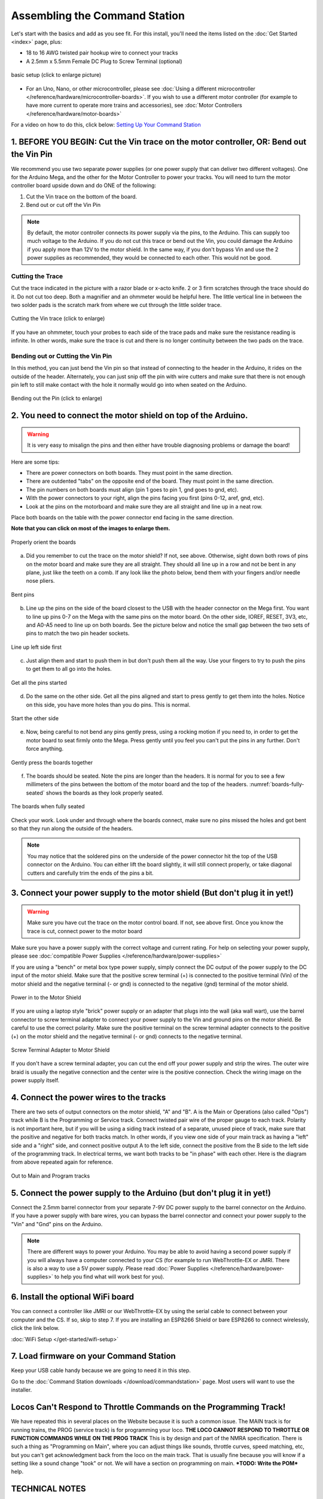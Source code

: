 *******************************
Assembling the Command Station
*******************************

Let's start with the basics and add as you see fit. For this install, you'll need the items listed on the :doc:`Get Started <index>` page, plus:

* 18 to 16 AWG twisted pair hookup wire to connect your tracks
* A 2.5mm x 5.5mm Female DC Plug to Screw Terminal (optional)

.. figure:: ../_static/images/basic_setup_lg.jpg
   :alt: Command Station Setup
   :width: 800px
   :align: center

   basic setup (click to enlarge picture)

* For an Uno, Nano, or other microcontroller, please see :doc:`Using a different microcontroller </reference/hardware/microcontroller-boards>`. If you wish to use a different motor controller (for example to have more current to operate more trains and accessories), see :doc:`Motor Controllers </reference/hardware/motor-boards>`

For a video on how to do this, click below: `Setting Up Your Command Station <https://www.youtube.com/watch?v=N6TWR7fIl0A&t=5s>`_

   .. raw:: html
      
      <iframe width="336" height="189" src="https://www.youtube.com/embed/N6TWR7fIl0A" frameborder="0" allow="accelerometer; autoplay; clipboard-write; encrypted-media; gyroscope; picture-in-picture" allowfullscreen></iframe>

1. BEFORE YOU BEGIN: Cut the Vin trace on the motor controller, OR: Bend out the Vin Pin
==============================================================================================

We recommend you use two separate power supplies (or one power supply that can deliver two different voltages). One for the Arduino Mega, and the other for the Motor Controller to power your tracks. You will need to turn the motor controller board upside down and do ONE of the following:

1. Cut the Vin trace on the bottom of the board.

2. Bend out or cut off the Vin Pin

.. note:: By default, the motor controller connects its power supply via the pins, to the Arduino. This can supply too much voltage to the Arduino. If you do not cut this trace or bend out the Vin, you could damage the Arduino if you apply more than 12V to the motor shield. In the same way, if you don't bypass Vin and use the 2 power supplies as recommended, they would be connected to each other. This would not be good.

Cutting the Trace
------------------

Cut the trace indicated in the picture with a razor blade or x-acto knife. 2 or 3 firm scratches through the trace should do it. Do not cut too deep. Both a magnifier and an ohmmeter would be helpful here. The little vertical line in between the two solder pads is the scratch mark from where we cut through the little solder trace.

.. figure:: ../_static/images/motor_shield_vin2.jpg
   :alt: Cut Vin trace on Arduino motor shield
   :align: center
   :scale: 80%

   Cutting the Vin trace (click to enlarge)

If you have an ohmmeter, touch your probes to each side of the trace pads and make sure the resistance reading is infinite. In other words, make sure the trace is cut and there is no longer continuity between the two pads on the trace.

Bending out or Cutting the Vin Pin
-----------------------------------

In this method, you can just bend the Vin pin so that instead of connecting to the header in the Arduino, it rides on the outside of the header. Alternately, you can just snip off the pin with wire cutters and make sure that there is not enough pin left to still make contact with the hole it normally would go into when seated on the Arduino.

.. figure:: ../_static/images/motorboards/bend_pin1.jpg
   :alt: Bend out the Vin pin on the Arduino motor shield
   :align: center
   :scale: 50%

   Bending out the Pin (click to enlarge)

2. You need to connect the motor shield on top of the Arduino.
===============================================================

.. warning:: It is very easy to misalign the pins and then either have trouble diagnosing problems or damage the board!

Here are some tips:

* There are power connectors on both boards. They must point in the same direction.
* There are outdented "tabs" on the opposite end of the board. They must point in the same direction.
* The pin numbers on both boards must align (pin 1 goes to pin 1, gnd goes to gnd, etc).
* With the power connectors to your right, align the pins facing you first (pins 0-12, aref, gnd, etc).
* Look at the pins on the motorboard and make sure they are all straight and line up in a neat row.

Place both boards on the table with the power connector end facing in the same direction.

**Note that you can click on most of the images to enlarge them.**

.. figure:: ../_static/images/mega_and_motor_shield.png
   :alt: Align Mega and Motor Shield
   :align: center
   :scale: 100%

   Properly orient the boards

a. Did you remember to cut the trace on the motor shield? If not, see above. Otherwise, sight down both rows of pins on the motor board and make sure they are all straight. They should all line up in a row and not be bent in any plane, just like the teeth on a comb. If any look like the photo below, bend them with your fingers and/or needle nose pliers.

.. figure:: ../_static/images/bent_pins.png
   :alt: bent pins
   :align: center
   :scale: 75%

   Bent pins

b. Line up the pins on the side of the board closest to the USB with the header connector on the Mega first. You want to line up pins 0-7 on the Mega with the same pins on the motor board. On the other side, IOREF, RESET, 3V3, etc, and A0-A5 need to line up on both boards. See the picture below and notice the small gap between the two sets of pins to match the two pin header sockets.

.. figure:: ../_static/images/seat1.jpg
   :alt: Line up the pins
   :align: center
   :scale: 75%

   Line up left side first

c. Just align them and start to push them in but don't push them all the way. Use your fingers to try to push the pins to get them to all go into the holes.

.. figure:: ../_static/images/seat2.jpg
   :alt: Push the pins partway in
   :align: center
   :scale: 75%

   Get all the pins started

d. Do the same on the other side. Get all the pins aligned and start to press gently to get them into the holes. Notice on this side, you have more holes than you do pins. This is normal.

.. figure:: ../_static/images/seat_reverse1.jpg
   :alt: Line up the other side
   :align: center
   :scale: 75%

   Start the other side

e. Now, being careful to not bend any pins gently press, using a rocking motion if you need to, in order to get the motor board to seat firmly onto the Mega. Press gently until you feel you can't put the pins in any further. Don't force anything.

.. figure:: ../_static/images/seat_press.jpg
   :alt: Press together
   :align: center
   :scale: 75%
   
   Gently press the boards together

f. The boards should be seated. Note the pins are longer than the headers. It is normal for you to see a few millimeters of the pins between the bottom of the motor board and the top of the headers. :numref:`boards-fully-seated` shows the boards as they look properly seated. 

.. figure:: ../_static/images/seated.jpg
   :alt: Fully seated
   :align: center
   :scale: 75%
   :name: boards-fully-seated

   The boards when fully seated

Check your work. Look under and through where the boards connect, make sure no pins missed the holes and got bent so that they run along the outside of the headers.

.. NOTE:: You may notice that the soldered pins on the underside of the power connector hit the top of the USB connector on the Arduino. You can either lift the board slightly, it will still connect properly, or take diagonal cutters and carefully trim the ends of the pins a bit.

3. Connect your power supply to the motor shield (But don't plug it in yet!)
==============================================================================

.. warning:: Make sure you have cut the trace on the motor control board. If not, see above first. Once you know the trace is cut, connect power to the motor board

Make sure you have a power supply with the correct voltage and current rating. For help on selecting your power supply, please see :doc:`compatible Power Supplies </reference/hardware/power-supplies>`

If you are using a "bench" or metal box type power supply, simply connect the DC output of the power supply to the DC input of the motor shield. Make sure that the positive screw terminal (+) is connected to the positive terminal (Vin) of the motor shield and the negative terminal (- or gnd) is connected to the negative (gnd) terminal of the motor shield.

.. figure:: ../_static/images/motor_power2b.jpg
   :alt: Power in to the Motor Shield
   :align: center
   :scale: 75%

   Power in to the Motor Shield

If you are using a laptop style "brick" power supply or an adapter that plugs into the wall (aka wall wart), use the barrel connector to screw terminal adapter to connect your power supply to the Vin and ground pins on the motor shield. Be careful to use the correct polarity. Make sure the positive terminal on the screw terminal adapter connects to the positive (+) on the motor shield and the negative terminal (- or gnd) connects to the negative terminal.

.. figure:: ../_static/images/motor_power3.jpg
   :alt: Screw Terminal Adapter Power In
   :align: center
   :scale: 75%

   Screw Terminal Adapter to Motor Shield

If you don't have a screw terminal adapter, you can cut the end off your power supply and strip the wires. The outer wire braid is usually the negative connection and the center wire is the positive connection. Check the wiring image on the power supply itself.

4. Connect the power wires to the tracks
=========================================

There are two sets of output connectors on the motor shield, "A" and "B". A is the Main or Operations (also called "Ops") track while B is the Programming or Service track. Connect twisted pair wire of the proper gauge to each track. Polarity is not important here, but if you will be using a siding track instead of a separate, unused piece of track, make sure that the positive and negative for both tracks match. In other words, if you view one side of your main track as having a "left" side and a "right" side, and connect positive output A to the left side, connect the positive from the B side to the left side of the programming track. In electrical terms, we want both tracks to be "in phase" with each other. Here is the diagram from above repeated again for reference.

.. figure:: ../_static/images/motor_power2b.jpg
   :alt: Main and Prog Out to track
   :align: center
   :scale: 75%

   Out to Main and Program tracks

5. Connect the power supply to the Arduino (but don't plug it in yet!)
========================================================================

Connect the 2.5mm barrel connector from your separate 7-9V DC power supply to the barrel connector on the Arduino. If you have a power supply with bare wires, you can bypass the barrel connector and connect your power supply to the "Vin" and "Gnd" pins on the Arduino.

.. note:: There are different ways to power your Arduino. You may be able to avoid having a second power supply if you will always have a computer connected to your CS (for example to run WebThrottle-EX or JMRI. There is also a way to use a 5V power supply. Please read :doc:`Power Supplies </reference/hardware/power-supplies>` to help you find what will work best for you).

6. Install the optional WiFi board
===================================

You can connect a controller like JMRI or our WebThrottle-EX by using the serial cable to connect between your computer and the CS. If so, skip to step 7. If you are installing an ESP8266 Shield or bare ESP8266 to connect wirelessly, click the link below.

:doc:`WiFi Setup </get-started/wifi-setup>`

7. Load firmware on your Command Station
==========================================

Keep your USB cable handy because we are going to need it in this step.

Go to the :doc:`Command Station downloads </download/commandstation>` page. Most users will want to use the installer.

Locos Can't Respond to Throttle Commands on the Programming Track!
==================================================================

We have repeated this in several places on the Website because it is such a common issue. The MAIN track is for running trains, the PROG (service track) is for programming your loco. **THE LOCO CANNOT RESPOND TO THROTTLE OR FUNCTION COMMANDS WHILE ON THE PROG TRACK** This is by design and part of the NMRA specification. There is such a thing as "Programming on Main", where you can adjust things like sounds, throttle curves, speed matching, etc, but you can't get acknowledgment back from the loco on the main track. That is usually fine because you will know if a setting like a sound change "took" or not. We will have a section on programming on main. ***TODO: Write the POM*** help.

TECHNICAL NOTES
================

**Wire Gauge** - The Arduino motor controller can only provide about 1.5 Amps of power (despite being rated for 2A), so 18 AWG wire is ample. If you use a different motor controller and deliver more current to your track, you may need thicker wire (lower number gauge).

**Power Supplies** - Why do we recommend a 7-9V power supply for the Mega when the manual says it can handle 12V or even 20V? Can't you just use one 12V power supply to power both of them? Short answer; NO. You want two supplies (or one supply that splits out 2 voltages). The Arduino Mega only needs around 7V to operate. Any voltage over that is wasted as heat and can burn out the regulator on the board. And most people want a minimum of 12V into the Motor Board, while many want 14V (for N and HO Scale). Where your Mega could run hot for a while with 12V, if 14V from the Motorboard was connected to the Mega, it would destroy it. Cut the trace and use 2 power supplies.

**Using a 5V Supply** - There is one more option for powering the Mega. If you have a 5V DC regulated power supply, you can bypass the barrel connector and the regulator and connect it directly to the 5V and Gnd pins on the Arduino. Do NOT connect anything to the barrel connector if you do this! You would still need to cut the Vin trace on the Motor Shield and use your separate power supply that plugs into the shield. For more information, see :doc:`Power Supplies </reference/hardware/power-supplies>`
